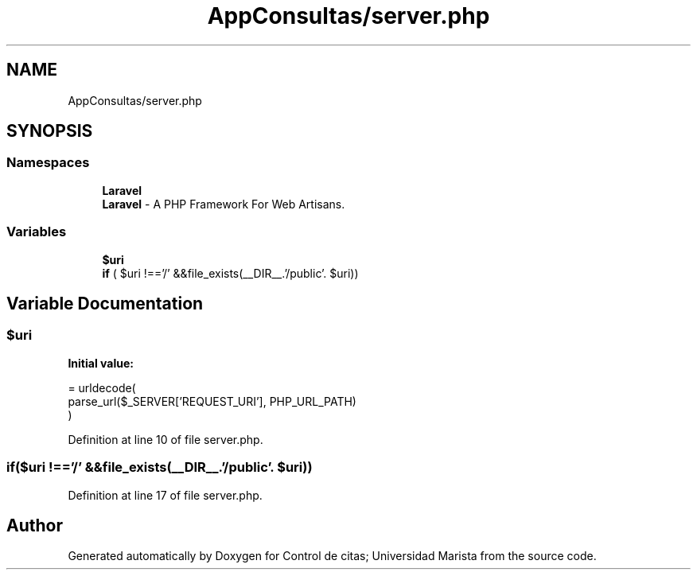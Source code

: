 .TH "AppConsultas/server.php" 3 "Fri May 3 2019" "Control de citas; Universidad Marista" \" -*- nroff -*-
.ad l
.nh
.SH NAME
AppConsultas/server.php
.SH SYNOPSIS
.br
.PP
.SS "Namespaces"

.in +1c
.ti -1c
.RI " \fBLaravel\fP"
.br
.RI "\fBLaravel\fP - A PHP Framework For Web Artisans\&. "
.in -1c
.SS "Variables"

.in +1c
.ti -1c
.RI "\fB$uri\fP"
.br
.ti -1c
.RI "\fBif\fP ( $uri !=='/' &&file_exists(__DIR__\&.'/public'\&. $uri))"
.br
.in -1c
.SH "Variable Documentation"
.PP 
.SS "$uri"
\fBInitial value:\fP
.PP
.nf
= urldecode(
    parse_url($_SERVER['REQUEST_URI'], PHP_URL_PATH)
)
.fi
.PP
Definition at line 10 of file server\&.php\&.
.SS "if($uri !=='/' &&file_exists(__DIR__\&.'/public'\&. $uri))"

.PP
Definition at line 17 of file server\&.php\&.
.SH "Author"
.PP 
Generated automatically by Doxygen for Control de citas; Universidad Marista from the source code\&.

